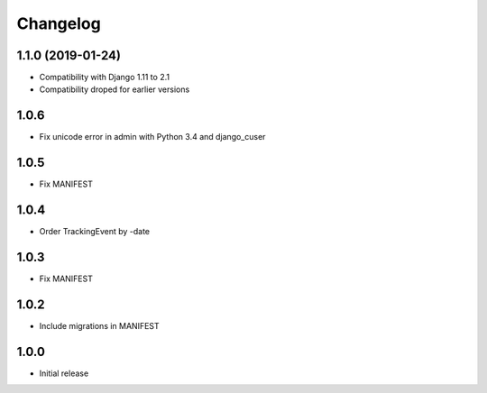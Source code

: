 Changelog
---------

1.1.0 (2019-01-24)
~~~~~~~~~~~~~~~~~~

* Compatibility with Django 1.11 to 2.1
* Compatibility droped for earlier versions

1.0.6
~~~~~

* Fix unicode error in admin with Python 3.4 and django_cuser

1.0.5
~~~~~

* Fix MANIFEST

1.0.4
~~~~~

* Order TrackingEvent by -date

1.0.3
~~~~~

* Fix MANIFEST

1.0.2
~~~~~

* Include migrations in MANIFEST

1.0.0
~~~~~

* Initial release
